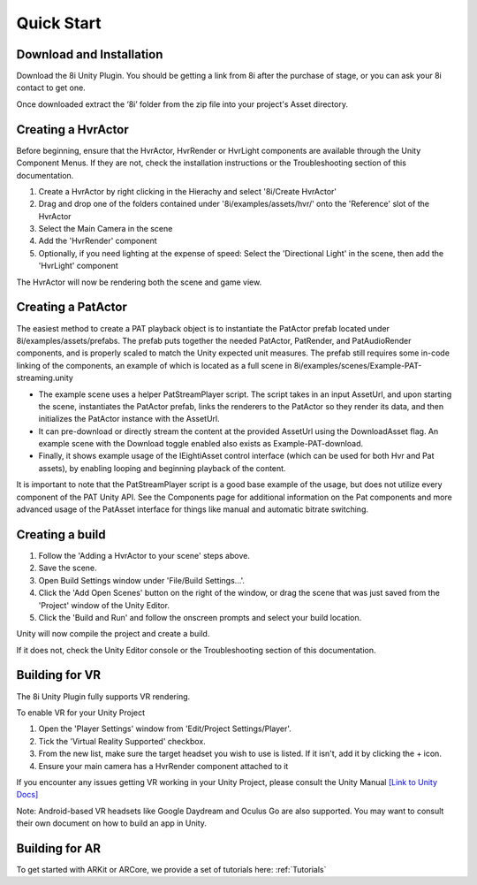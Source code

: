 .. _QuickStart:

Quick Start
============================================================

Download and Installation
------------------------------------------------------------

Download the 8i Unity Plugin. You should be getting a link from 8i after the purchase of stage, or you can ask your 8i contact to get one.

Once downloaded extract the ‘8i’ folder from the zip file into your project's Asset directory.


Creating a HvrActor
------------------------------------------------------------

Before beginning, ensure that the HvrActor, HvrRender or HvrLight components are available through the Unity Component Menus. If they are not, check the installation instructions or the Troubleshooting section of this documentation.

1. Create a HvrActor by right clicking in the Hierachy and select '8i/Create HvrActor'
2. Drag and drop one of the folders contained under '8i/examples/assets/hvr/' onto the 'Reference' slot of the HvrActor
3. Select the Main Camera in the scene
4. Add the 'HvrRender' component
5. Optionally, if you need lighting at the expense of speed: Select the 'Directional Light' in the scene, then add the 'HvrLight' component

The HvrActor will now be rendering both the scene and game view.

Creating a PatActor
------------------------------------------------------------

The easiest method to create a PAT playback object is to instantiate the PatActor prefab located under 8i/examples/assets/prefabs. The prefab puts together the needed PatActor, PatRender, and PatAudioRender components, and is properly scaled to match the Unity expected unit measures. The prefab still requires some in-code linking of the components, an example of which is located as a full scene in 8i/examples/scenes/Example-PAT-streaming.unity

- The example scene uses a helper PatStreamPlayer script. The script takes in an input AssetUrl, and upon starting the scene, instantiates the PatActor prefab, links the renderers to the PatActor so they render its data, and then initializes the PatActor instance with the AssetUrl.
- It can pre-download or directly stream the content at the provided AssetUrl using the DownloadAsset flag. An example scene with the Download toggle enabled also exists as Example-PAT-download.
- Finally, it shows example usage of the IEightiAsset control interface (which can be used for both Hvr and Pat assets), by enabling looping and beginning playback of the content.

It is important to note that the PatStreamPlayer script is a good base example of the usage, but does not utilize every component of the PAT Unity API.
See the Components page for additional information on the Pat components and more advanced usage of the PatAsset interface for things like manual and automatic bitrate switching.

Creating a build
------------------------------------------------------------

1. Follow the 'Adding a HvrActor to your scene' steps above.
2. Save the scene.
3. Open Build Settings window under 'File/Build Settings...'.
4. Click the 'Add Open Scenes' button on the right of the window, or drag the scene that was just saved from the 'Project' window of the Unity Editor.
5. Click the 'Build and Run' and follow the onscreen prompts and select your build location.

Unity will now compile the project and create a build.

If it does not, check the Unity Editor console or the Troubleshooting section of this documentation. 


Building for VR
------------------------------------------------------------

The 8i Unity Plugin fully supports VR rendering.

To enable VR for your Unity Project

1. Open the 'Player Settings' window from 'Edit/Project Settings/Player'.
2. Tick the 'Virtual Reality Supported' checkbox.
3. From the new list, make sure the target headset you wish to use is listed. If it isn't, add it by clicking the + icon.
4. Ensure your main camera has a HvrRender component attached to it

If you encounter any issues getting VR working in your Unity Project, please consult the Unity Manual
`[Link to Unity Docs] <https://docs.unity3d.com/Manual/VROverview.html>`_

Note: Android-based VR headsets like Google Daydream and Oculus Go are also supported. You may want to consult their own document on how to build an app in Unity.

Building for AR
------------------------------------------------------------

To get started with ARKit or ARCore, we provide a set of tutorials here: :ref:`Tutorials`
